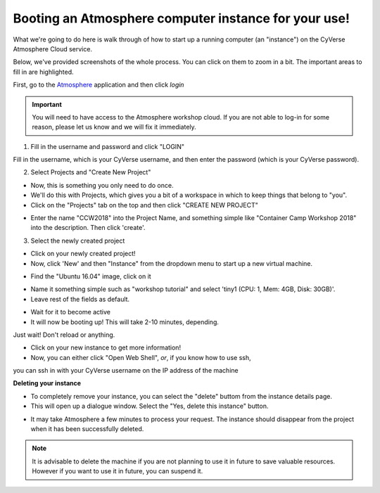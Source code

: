 **Booting an Atmosphere computer instance for your use!**
=========================================================

What we're going to do here is walk through of how to start up a running
computer (an "instance") on the CyVerse Atmosphere Cloud service.

Below, we've provided screenshots of the whole process. You can click
on them to zoom in a bit. The important areas to fill in are highlighted.

First, go to the `Atmosphere <https://atmo.cyverse.org/application/images>`_ application and then click `login`

.. important::

  You will need to have access to the Atmosphere workshop cloud. If you are not able to log-in for some reason, please let us know and we will fix it immediately.

1. Fill in the username and password and click "LOGIN"

Fill in the username, which is your CyVerse username,
and then enter the password (which is your CyVerse password).

|atmo-1|
           
2. Select Projects and "Create New Project"

- Now, this is something you only need to do once.

- We'll do this with Projects, which gives you a bit of a workspace in which to keep things that belong to "you".

- Click on the "Projects" tab on the top and then click "CREATE NEW PROJECT"

|atmo_cp0|

- Enter the name "CCW2018" into the Project Name, and something simple like "Container Camp Workshop 2018" into the description. Then click 'create'.

|atmo_cp|

3. Select the newly created project

- Click on your newly created project!
           
- Now, click 'New' and then "Instance" from the dropdown menu to start up a new virtual machine.

|atmo_launch0|

- Find the "Ubuntu 16.04" image, click on it

|atmo_launch1|

- Name it something simple such as "workshop tutorial" and select 'tiny1 (CPU: 1, Mem: 4GB, Disk: 30GB)'.

- Leave rest of the fields as default.

|atmo_launch|

- Wait for it to become active

- It will now be booting up! This will take 2-10 minutes, depending.
Just wait! Don't reload or anything.

|atmo-6|

- Click on your new instance to get more information!

- Now, you can either click "Open Web Shell", *or*, if you know how to use ssh,
you can ssh in with your CyVerse username on the IP address of the machine 

|atmo-7|

**Deleting your instance**

- To completely remove your instance, you can select the "delete" buttom from the instance details page. 

- This will open up a dialogue window. Select the "Yes, delete this instance" button.

|atmo-8|

- It may take Atmosphere a few minutes to process your request. The instance should disappear from the project when it has been successfully deleted. 

|atmo-9|

.. Note::

  It is advisable to delete the machine if you are not planning to use it in future to save valuable resources. However if you want to use it in future, you can suspend it.

.. |atmo-1| image:: ../img/atmo-1.png
  :width: 700
  :height: 400

.. |atmo_cp0| image:: ../img/atmo_cp0.png
  :width: 700
  :height: 400

.. |atmo_cp| image:: ../img/atmo_cp.png
  :width: 700
  :height: 400

.. |atmo_launch0| image:: ../img/atmo_launch0.png
  :width: 700
  :height: 400

.. |atmo_launch1| image:: ../img/atmo_launch1.png
  :width: 700
  :height: 400

.. |atmo_launch| image:: ../img/atmo_launch.png
  :width: 700
  :height: 400

.. |atmo-6| image:: ../img/atmo-6.png
  :width: 700
  :height: 400

.. |atmo-7| image:: ../img/atmo-7.png
  :width: 700
  :height: 400

.. |atmo-8| image:: ../img/atmo-8.png
  :width: 700
  :height: 400

.. |atmo-9| image:: ../img/atmo-9.png
  :width: 700
  :height: 400
